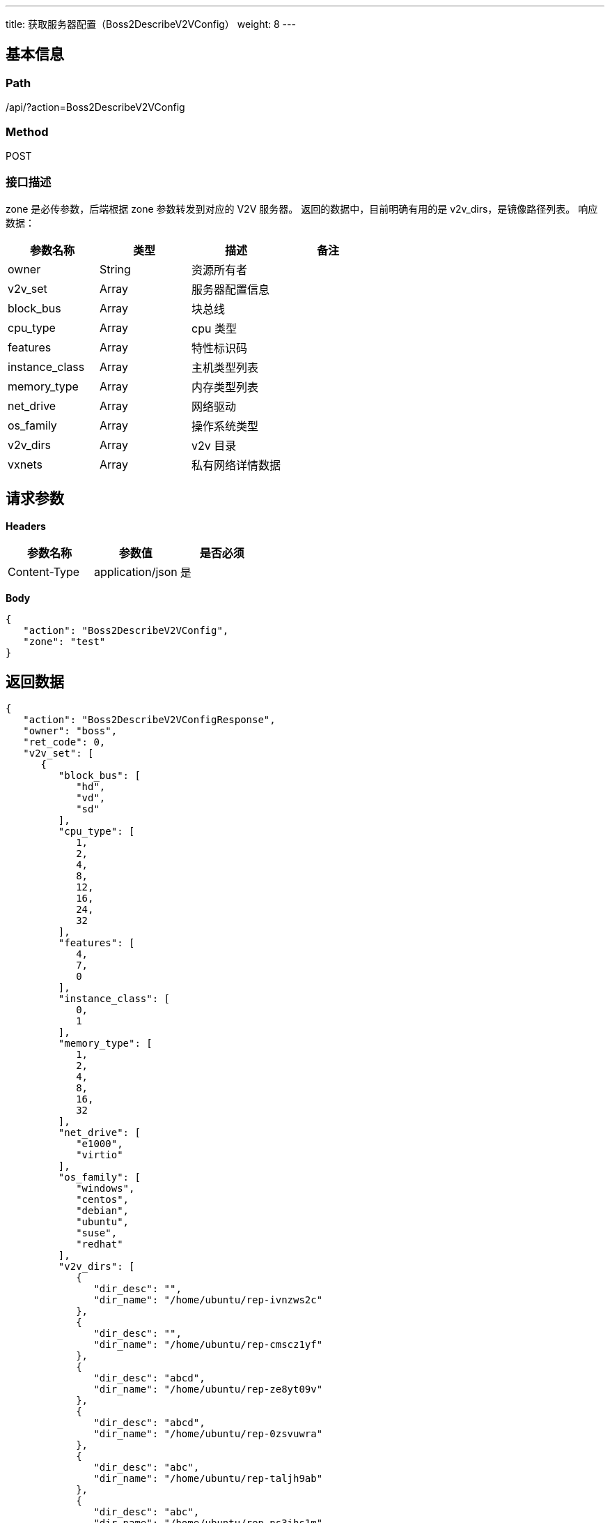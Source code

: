---
title: 获取服务器配置（Boss2DescribeV2VConfig）
weight: 8
---

== 基本信息

=== Path
/api/?action=Boss2DescribeV2VConfig

=== Method
POST

=== 接口描述
zone 是必传参数，后端根据 zone 参数转发到对应的 V2V 服务器。
返回的数据中，目前明确有用的是 v2v_dirs，是镜像路径列表。
响应数据：

|===
| 参数名称 | 类型 | 描述 | 备注

| owner
| String
| 资源所有者
|

| v2v_set
| Array
| 服务器配置信息
|

| block_bus
| Array
| 块总线
|

| cpu_type
| Array
| cpu 类型
|

| features
| Array
| 特性标识码
|

| instance_class
| Array
| 主机类型列表
|

| memory_type
| Array
| 内存类型列表
|

| net_drive
| Array
| 网络驱动
|

| os_family
| Array
| 操作系统类型
|

| v2v_dirs
| Array
| v2v 目录
|

| vxnets
| Array
| 私有网络详情数据
|
|===


== 请求参数

*Headers*

[cols="3*", options="header"]

|===
| 参数名称 | 参数值 | 是否必须

| Content-Type
| application/json
| 是
|===

*Body*

[,javascript]
----
{
   "action": "Boss2DescribeV2VConfig",
   "zone": "test"
}
----

== 返回数据

[,javascript]
----
{
   "action": "Boss2DescribeV2VConfigResponse",
   "owner": "boss",
   "ret_code": 0,
   "v2v_set": [
      {
         "block_bus": [
            "hd",
            "vd",
            "sd"
         ],
         "cpu_type": [
            1,
            2,
            4,
            8,
            12,
            16,
            24,
            32
         ],
         "features": [
            4,
            7,
            0
         ],
         "instance_class": [
            0,
            1
         ],
         "memory_type": [
            1,
            2,
            4,
            8,
            16,
            32
         ],
         "net_drive": [
            "e1000",
            "virtio"
         ],
         "os_family": [
            "windows",
            "centos",
            "debian",
            "ubuntu",
            "suse",
            "redhat"
         ],
         "v2v_dirs": [
            {
               "dir_desc": "",
               "dir_name": "/home/ubuntu/rep-ivnzws2c"
            },
            {
               "dir_desc": "",
               "dir_name": "/home/ubuntu/rep-cmscz1yf"
            },
            {
               "dir_desc": "abcd",
               "dir_name": "/home/ubuntu/rep-ze8yt09v"
            },
            {
               "dir_desc": "abcd",
               "dir_name": "/home/ubuntu/rep-0zsvuwra"
            },
            {
               "dir_desc": "abc",
               "dir_name": "/home/ubuntu/rep-taljh9ab"
            },
            {
               "dir_desc": "abc",
               "dir_name": "/home/ubuntu/rep-ns3ihs1m"
            },
            {
               "dir_desc": "",
               "dir_name": "/home/ubuntu/rep-gi9vo8se"
            },
            {
               "dir_desc": "",
               "dir_name": "/home/ubuntu/rep-n1y55c05"
            },
            {
               "dir_desc": "abc",
               "dir_name": "/home/ubuntu/rep-y7381nfx"
            },
            {
               "dir_desc": "adasdsadsadasdsd\n",
               "dir_name": "/home/ubuntu/app01"
            },
            {
               "dir_desc": "abc",
               "dir_name": "/home/ubuntu/rep-tq1aep8h"
            },
            {
               "dir_desc": "",
               "dir_name": "/home/ubuntu/rep-1s9edx17"
            },
            {
               "dir_desc": "",
               "dir_name": "/home/ubuntu/rep-hkmlf1mk"
            },
            {
               "dir_desc": "abc",
               "dir_name": "/home/ubuntu/rep-mxpbgmmz"
            },
            {
               "dir_desc": "abc",
               "dir_name": "/home/ubuntu/rep-3cj01pa1"
            },
            {
               "dir_desc": "abc",
               "dir_name": "/home/ubuntu/rep-xh6ovrd1"
            },
            {
               "dir_desc": "abcd",
               "dir_name": "/home/ubuntu/rep-3qpcnzl8"
            },
            {
               "dir_desc": "",
               "dir_name": "/home/ubuntu/rep-m9hr6qu2"
            },
            {
               "dir_desc": "",
               "dir_name": "/home/ubuntu/-td2076os"
            },
            {
               "dir_desc": "invoker_test1",
               "dir_name": "/home/ubuntu/rep-j2ubfapq"
            },
            {
               "dir_desc": "",
               "dir_name": "/home/ubuntu/app02"
            },
            {
               "dir_desc": "abcd",
               "dir_name": "/home/ubuntu/rep-uxjdygwn"
            },
            {
               "dir_desc": "abc",
               "dir_name": "/home/ubuntu/rep-kzbk9kt3"
            },
            {
               "dir_desc": "abc",
               "dir_name": "/home/ubuntu/rep-cz2fx1uj"
            },
            {
               "dir_desc": "",
               "dir_name": "/home/ubuntu/rep-dlykr65h"
            }
         ],
         "vxnets": [
            {
               "ip_network": "10.73.32.0/22",
               "vxnet_id": "vxnet-5say623"
            },
            {
               "ip_network": "10.73.23.0/24",
               "vxnet_id": "vxnet-dyb7mvy"
            },
            {
               "ip_network": "10.73.20.0/24",
               "vxnet_id": "vxnet-r0ipqho"
            },
            {
               "ip_network": "192.168.12.0/24",
               "vxnet_id": "vxnet-bok16me"
            },
            {
               "ip_network": "10.73.18.0/24",
               "vxnet_id": "vxnet-z6s3xfr"
            },
            {
               "ip_network": "10.73.25.0/24",
               "vxnet_id": "vxnet-u0yt0gh"
            },
            {
               "ip_network": "10.73.13.0/24",
               "vxnet_id": "vxnet-pyb2w83"
            },
            {
               "ip_network": "123.123.201.99/24",
               "vxnet_id": "vxnet-n0hck5x"
            },
            {
               "ip_network": "192.168.11.0/24",
               "vxnet_id": "vxnet-qqavyyk"
            },
            {
               "ip_network": "10.73.15.0/24",
               "vxnet_id": "vxnet-j8cm5t8"
            },
            {
               "ip_network": "10.73.24.0/24",
               "vxnet_id": "vxnet-ytrqexk"
            },
            {
               "ip_network": "10.73.16.0/24",
               "vxnet_id": "vxnet-7xw2nmt"
            },
            {
               "ip_network": "10.73.17.0/24",
               "vxnet_id": "vxnet-8oqt3al"
            },
            {
               "ip_network": "10.73.19.0/24",
               "vxnet_id": "vxnet-f0ibzjx"
            },
            {
               "ip_network": "192.168.10.0/24",
               "vxnet_id": "vxnet-zv5hwka"
            },
            {
               "ip_network": "10.73.11.0/24",
               "vxnet_id": "vxnet-bl3engt"
            },
            {
               "ip_network": "10.73.12.0/24",
               "vxnet_id": "vxnet-52qr3zq"
            },
            {
               "ip_network": "192.168.12.0/24",
               "vxnet_id": "vxnet-wmger63"
            },
            {
               "ip_network": "10.73.29.0/24",
               "vxnet_id": "vxnet-rc1gbbr"
            },
            {
               "ip_network": "10.73.20.0/24",
               "vxnet_id": "vxnet-nt7ovnp"
            }
         ]
      }
   ],
   "zone": "v2vtest"
}
----
